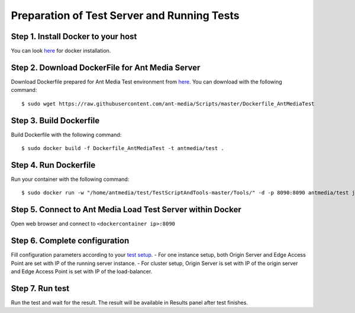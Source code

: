 Preparation of Test Server and Running Tests
============================================

Step 1. Install Docker to your host
~~~~~~~~~~~~~~~~~~~~~~~~~~~~~~~~~~~

You can look `here <https://docs.docker.com/install/>`__ for docker
installation.

Step 2. Download DockerFile for Ant Media Server
~~~~~~~~~~~~~~~~~~~~~~~~~~~~~~~~~~~~~~~~~~~~~~~~

Download Dockerfile prepared for Ant Media Test environment from
`here <https://github.com/ant-media/Scripts/blob/master/Dockerfile_AntMediaTest>`__.
You can download with the following command:
::

$ sudo wget https://raw.githubusercontent.com/ant-media/Scripts/master/Dockerfile_AntMediaTest

Step 3. Build Dockerfile
~~~~~~~~~~~~~~~~~~~~~~~~

Build Dockerfile with the following command:
::

$ sudo docker build -f Dockerfile_AntMediaTest -t antmedia/test .

Step 4. Run Dockerfile
~~~~~~~~~~~~~~~~~~~~~~

Run your container with the following command:
::

$ sudo docker run -w "/home/antmedia/test/TestScriptAndTools-master/Tools/" -d -p 8090:8090 antmedia/test java -jar loadtester-0.0.1-SNAPSHOT-spring-boot.jar

Step 5. Connect to Ant Media Load Test Server within Docker
~~~~~~~~~~~~~~~~~~~~~~~~~~~~~~~~~~~~~~~~~~~~~~~~~~~~~~~~~~~

Open web browser and connect to ``<dockercontainer ip>:8090``

Step 6. Complete configuration
~~~~~~~~~~~~~~~~~~~~~~~~~~~~~~

Fill configuration parameters according to your `test
setup <https://github.com/ant-media/Ant-Media-Server/wiki/Test-Environment>`__.
- For one instance setup, both Origin Server and Edge Access Point are
set with IP of the running server instance. - For cluster setup, Origin
Server is set with IP of the origin server and Edge Access Point is set
with IP of the load-balancer.

Step 7. Run test
~~~~~~~~~~~~~~~~

Run the test and wait for the result. The result will be available in
Results panel after test finishes.
